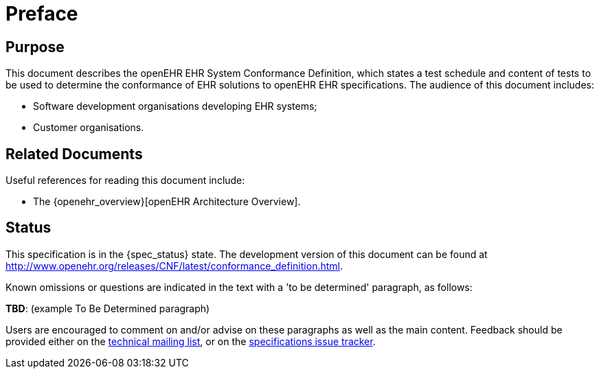 = Preface

== Purpose

This document describes the openEHR EHR System Conformance Definition, which states a test schedule and content of tests to be used to determine the conformance of EHR solutions to openEHR EHR specifications. The audience of this document includes:

* Software development organisations developing EHR systems;
* Customer organisations.

== Related Documents

Useful references for reading this document include:

* The {openehr_overview}[openEHR Architecture Overview].

== Status

This specification is in the {spec_status} state. The development version of this document can be found at http://www.openehr.org/releases/CNF/latest/conformance_definition.html.

Known omissions or questions are indicated in the text with a 'to be determined' paragraph, as follows:
[.tbd]
*TBD*: (example To Be Determined paragraph)

Users are encouraged to comment on and/or advise on these paragraphs as well as the main content.  Feedback should be provided either on the http://lists.openehr.org/mailman/listinfo/openehr-technical_lists.openehr.org[technical mailing list], or on the https://openehr.atlassian.net/browse/SPECPR/?selectedTab=com.atlassian.jira.jira-projects-plugin:issues-panel[specifications issue tracker].


